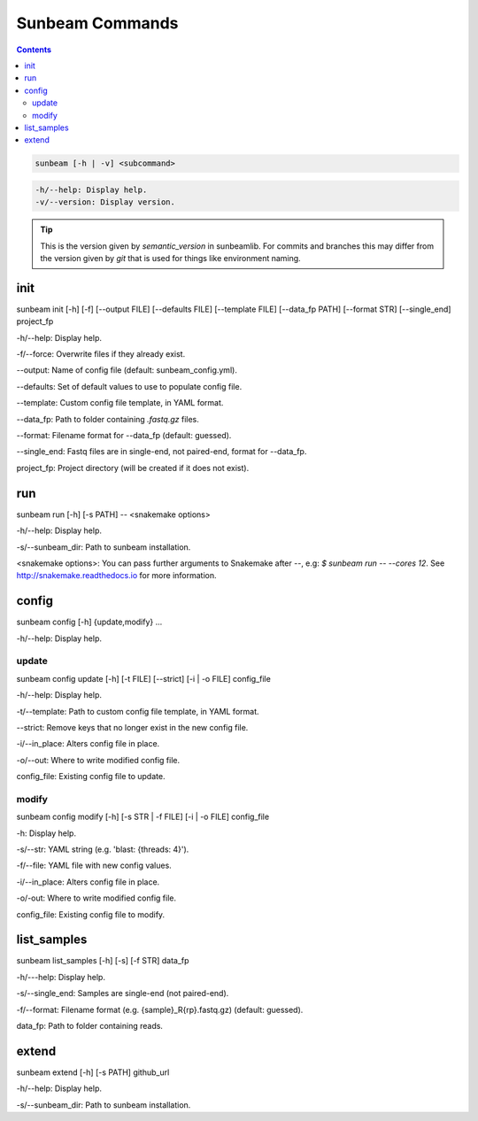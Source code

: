 .. _commands:

================
Sunbeam Commands
================

.. contents::
   :depth: 2

.. code-block:: shell
    
    sunbeam [-h | -v] <subcommand>

.. code-block:: shell

    -h/--help: Display help.
    -v/--version: Display version.

.. tip::

    This is the version given by `semantic_version` in sunbeamlib. For commits 
    and branches this may differ from the version given by `git` that is used 
    for things like environment naming.

init
====

sunbeam init [-h] [-f] [--output FILE] [--defaults FILE] [--template FILE] 
[--data_fp PATH] [--format STR] [--single_end] project_fp

-h/--help: Display help.

-f/--force: Overwrite files if they already exist.

--output: Name of config file (default: sunbeam_config.yml).

--defaults: Set of default values to use to populate config file.

--template: Custom config file template, in YAML format.

--data_fp: Path to folder containing `.fastq.gz` files.

--format: Filename format for --data_fp (default: guessed).

--single_end: Fastq files are in single-end, not paired-end, format for --data_fp.

project_fp: Project directory (will be created if it does not exist).

run
===

sunbeam run [-h] [-s PATH] -- <snakemake options>

-h/--help: Display help.

-s/--sunbeam_dir: Path to sunbeam installation.

<snakemake options>: You can pass further arguments to Snakemake after `--`, 
e.g: `$ sunbeam run -- --cores 12`. See http://snakemake.readthedocs.io for 
more information.

config
======

sunbeam config [-h] {update,modify} ...

-h/--help: Display help.

update
******

sunbeam config update [-h] [-t FILE] [--strict] [-i | -o FILE] config_file

-h/--help: Display help.

-t/--template: Path to custom config file template, in YAML format.

--strict: Remove keys that no longer exist in the new config file.

-i/--in_place: Alters config file in place.

-o/--out: Where to write modified config file.

config_file: Existing config file to update.

modify
******

sunbeam config modify [-h] [-s STR | -f FILE] [-i | -o FILE] config_file

-h: Display help.

-s/--str: YAML string (e.g. 'blast: {threads: 4}').

-f/--file: YAML file with new config values.

-i/--in_place: Alters config file in place.

-o/-out: Where to write modified config file.

config_file: Existing config file to modify.

list_samples 
============

sunbeam list_samples [-h] [-s] [-f STR] data_fp

-h/---help: Display help.

-s/--single_end: Samples are single-end (not paired-end).

-f/--format: Filename format (e.g. {sample}_R{rp}.fastq.gz) (default: guessed).

data_fp: Path to folder containing reads.

extend
======

sunbeam extend [-h] [-s PATH] github_url

-h/--help: Display help.

-s/--sunbeam_dir: Path to sunbeam installation.

